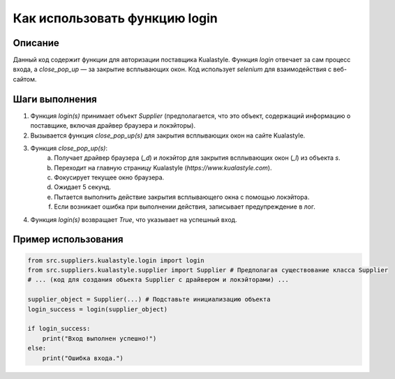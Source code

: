 Как использовать функцию login
========================================================================================

Описание
-------------------------
Данный код содержит функции для авторизации поставщика Kualastyle. Функция `login` отвечает за сам процесс входа, а `close_pop_up` — за закрытие всплывающих окон.  Код использует `selenium` для взаимодействия с веб-сайтом.

Шаги выполнения
-------------------------
1. Функция `login(s)` принимает объект `Supplier` (предполагается, что это объект, содержащий информацию о поставщике, включая драйвер браузера и локэйторы).
2. Вызывается функция `close_pop_up(s)` для закрытия всплывающих окон на сайте Kualastyle.
3. Функция `close_pop_up(s)`:
    a. Получает драйвер браузера (`_d`) и локэйтор для закрытия всплывающих окон (`_l`) из объекта `s`.
    b. Переходит на главную страницу Kualastyle (`https://www.kualastyle.com`).
    c. Фокусирует текущее окно браузера.
    d. Ожидает 5 секунд.
    e. Пытается выполнить действие закрытия всплывающего окна с помощью локэйтора.
    f. Если возникает ошибка при выполнении действия, записывает предупреждение в лог.
4. Функция `login(s)` возвращает `True`, что указывает на успешный вход.

Пример использования
-------------------------
.. code-block:: python

    from src.suppliers.kualastyle.login import login
    from src.suppliers.kualastyle.supplier import Supplier # Предполагая существование класса Supplier
    # ... (код для создания объекта Supplier с драйвером и локэйторами) ...

    supplier_object = Supplier(...) # Подставьте инициализацию объекта
    login_success = login(supplier_object)

    if login_success:
        print("Вход выполнен успешно!")
    else:
        print("Ошибка входа.")